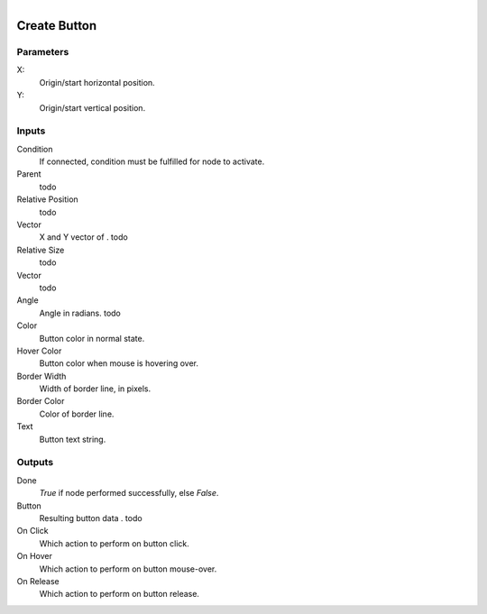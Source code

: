 .. figure:: /images/logic_nodes/ui/widgets/ln-create_button.png
   :align: right
   :width: 215
   :alt: Create Button Node

.. _ln-create_button:

==============================
Create Button
==============================

Parameters
++++++++++++++++++++++++++++++

X:
   Origin/start horizontal position.

Y:
   Origin/start vertical position.
   
Inputs
++++++++++++++++++++++++++++++

Condition
   If connected, condition must be fulfilled for node to activate.

Parent
   todo

Relative Position
   todo

Vector
   X and Y vector of . todo

Relative Size
   todo

Vector
   todo

Angle
   Angle in radians. todo

Color
   Button color in normal state.

Hover Color
   Button color when mouse is hovering over.

Border Width
   Width of border line, in pixels.

Border Color
   Color of border line.

Text
   Button text string.

Outputs
++++++++++++++++++++++++++++++

Done
   *True* if node performed successfully, else *False*.

Button
   Resulting button data . todo

On Click
   Which action to perform on button click.

On Hover
   Which action to perform on button mouse-over.

On Release
   Which action to perform on button release.
